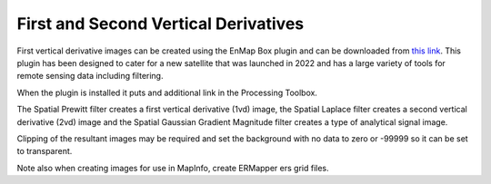 =====================================
First and Second Vertical Derivatives
=====================================

First vertical derivative images can be created using the EnMap Box plugin and can be downloaded from `this link <https://www.enmap.org/data_tools/enmapbox>`_. This plugin has been designed to cater for a new satellite that was launched in 2022 and has a large variety of tools for remote sensing data including filtering.

.. image:: img/enmapbox_install.png
  :align: center

When the plugin is installed it puts and additional link in the Processing Toolbox.

.. image:: img/enmapbox_toolbox.png
  :align: center

The Spatial Prewitt filter creates a first vertical derivative (1vd) image, the Spatial Laplace filter creates a second vertical derivative (2vd) image and the Spatial Gaussian Gradient Magnitude filter creates a type of analytical signal image.

Clipping of the resultant images may be required and set the background with no data to zero or -99999 so it can be set to transparent.

Note also when creating images for use in MapInfo, create ERMapper ers grid files.
